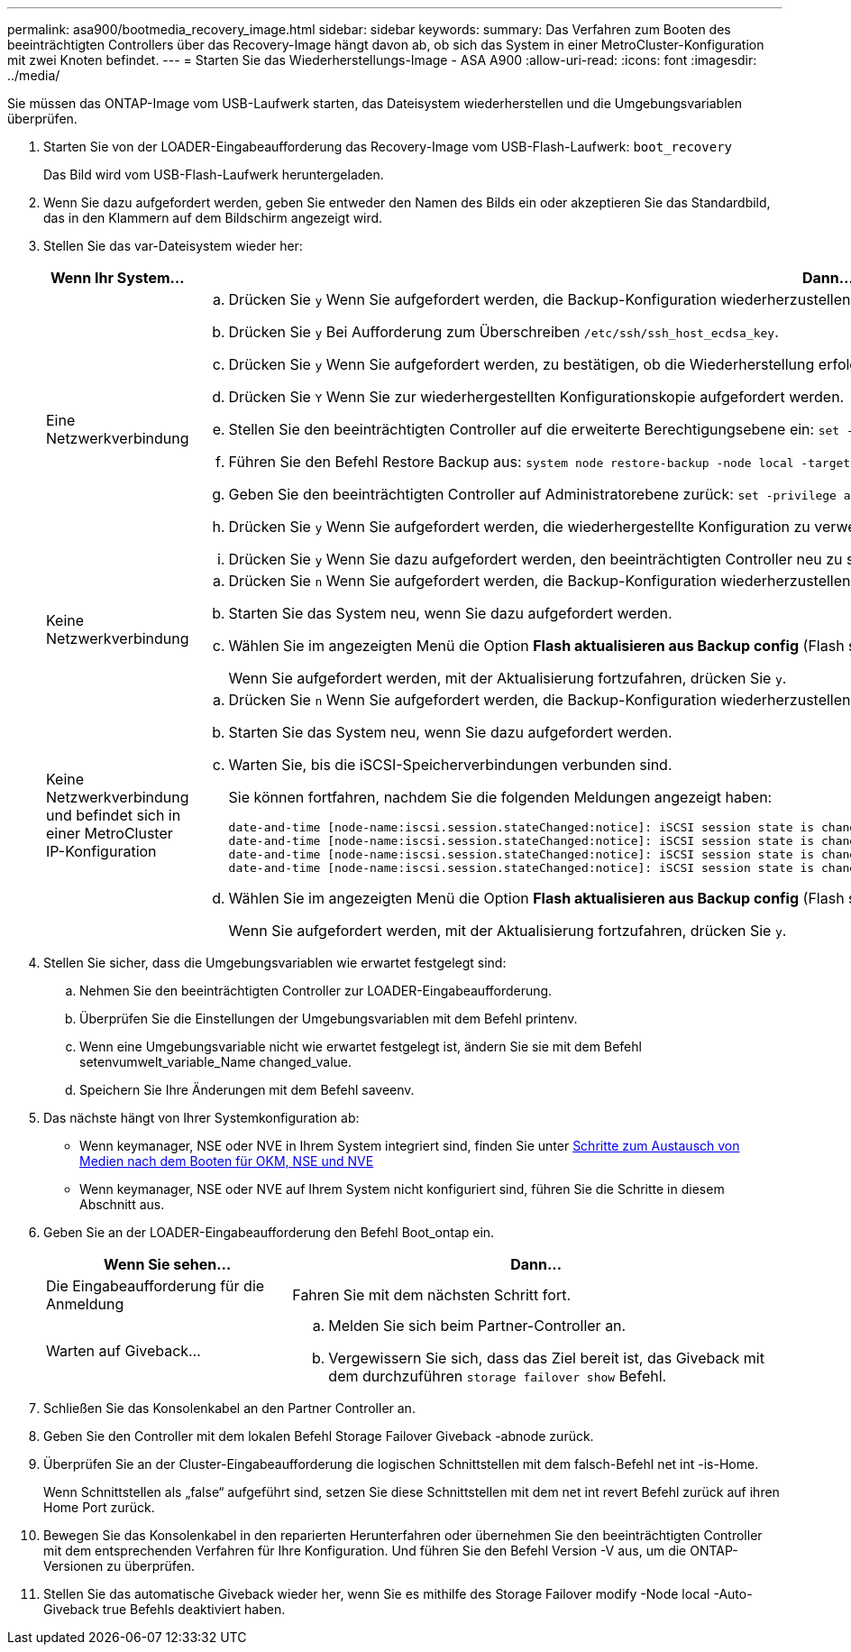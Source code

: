---
permalink: asa900/bootmedia_recovery_image.html 
sidebar: sidebar 
keywords:  
summary: Das Verfahren zum Booten des beeinträchtigten Controllers über das Recovery-Image hängt davon ab, ob sich das System in einer MetroCluster-Konfiguration mit zwei Knoten befindet. 
---
= Starten Sie das Wiederherstellungs-Image - ASA A900
:allow-uri-read: 
:icons: font
:imagesdir: ../media/


[role="lead"]
Sie müssen das ONTAP-Image vom USB-Laufwerk starten, das Dateisystem wiederherstellen und die Umgebungsvariablen überprüfen.

. Starten Sie von der LOADER-Eingabeaufforderung das Recovery-Image vom USB-Flash-Laufwerk: `boot_recovery`
+
Das Bild wird vom USB-Flash-Laufwerk heruntergeladen.

. Wenn Sie dazu aufgefordert werden, geben Sie entweder den Namen des Bilds ein oder akzeptieren Sie das Standardbild, das in den Klammern auf dem Bildschirm angezeigt wird.
. Stellen Sie das var-Dateisystem wieder her:
+
[cols="1,2"]
|===
| Wenn Ihr System... | Dann... 


 a| 
Eine Netzwerkverbindung
 a| 
.. Drücken Sie `y` Wenn Sie aufgefordert werden, die Backup-Konfiguration wiederherzustellen.
.. Drücken Sie `y` Bei Aufforderung zum Überschreiben `/etc/ssh/ssh_host_ecdsa_key`.
.. Drücken Sie `y` Wenn Sie aufgefordert werden, zu bestätigen, ob die Wiederherstellung erfolgreich war.
.. Drücken Sie `Y` Wenn Sie zur wiederhergestellten Konfigurationskopie aufgefordert werden.
.. Stellen Sie den beeinträchtigten Controller auf die erweiterte Berechtigungsebene ein: `set -privilege advanced`
.. Führen Sie den Befehl Restore Backup aus: `system node restore-backup -node local -target-address impaired_node_IP_address`
.. Geben Sie den beeinträchtigten Controller auf Administratorebene zurück: `set -privilege admin`
.. Drücken Sie `y` Wenn Sie aufgefordert werden, die wiederhergestellte Konfiguration zu verwenden.
.. Drücken Sie `y` Wenn Sie dazu aufgefordert werden, den beeinträchtigten Controller neu zu starten.




 a| 
Keine Netzwerkverbindung
 a| 
.. Drücken Sie `n` Wenn Sie aufgefordert werden, die Backup-Konfiguration wiederherzustellen.
.. Starten Sie das System neu, wenn Sie dazu aufgefordert werden.
.. Wählen Sie im angezeigten Menü die Option *Flash aktualisieren aus Backup config* (Flash synchronisieren) aus.
+
Wenn Sie aufgefordert werden, mit der Aktualisierung fortzufahren, drücken Sie `y`.





 a| 
Keine Netzwerkverbindung und befindet sich in einer MetroCluster IP-Konfiguration
 a| 
.. Drücken Sie `n` Wenn Sie aufgefordert werden, die Backup-Konfiguration wiederherzustellen.
.. Starten Sie das System neu, wenn Sie dazu aufgefordert werden.
.. Warten Sie, bis die iSCSI-Speicherverbindungen verbunden sind.
+
Sie können fortfahren, nachdem Sie die folgenden Meldungen angezeigt haben:

+
[listing]
----
date-and-time [node-name:iscsi.session.stateChanged:notice]: iSCSI session state is changed to Connected for the target iSCSI-target (type: dr_auxiliary, address: ip-address).
date-and-time [node-name:iscsi.session.stateChanged:notice]: iSCSI session state is changed to Connected for the target iSCSI-target (type: dr_partner, address: ip-address).
date-and-time [node-name:iscsi.session.stateChanged:notice]: iSCSI session state is changed to Connected for the target iSCSI-target (type: dr_auxiliary, address: ip-address).
date-and-time [node-name:iscsi.session.stateChanged:notice]: iSCSI session state is changed to Connected for the target iSCSI-target (type: dr_partner, address: ip-address).
----
.. Wählen Sie im angezeigten Menü die Option *Flash aktualisieren aus Backup config* (Flash synchronisieren) aus.
+
Wenn Sie aufgefordert werden, mit der Aktualisierung fortzufahren, drücken Sie `y`.



|===
. Stellen Sie sicher, dass die Umgebungsvariablen wie erwartet festgelegt sind:
+
.. Nehmen Sie den beeinträchtigten Controller zur LOADER-Eingabeaufforderung.
.. Überprüfen Sie die Einstellungen der Umgebungsvariablen mit dem Befehl printenv.
.. Wenn eine Umgebungsvariable nicht wie erwartet festgelegt ist, ändern Sie sie mit dem Befehl setenvumwelt_variable_Name changed_value.
.. Speichern Sie Ihre Änderungen mit dem Befehl saveenv.


. Das nächste hängt von Ihrer Systemkonfiguration ab:
+
** Wenn keymanager, NSE oder NVE in Ihrem System integriert sind, finden Sie unter xref:bootmedia_encryption_restore.adoc[Schritte zum Austausch von Medien nach dem Booten für OKM, NSE und NVE]
** Wenn keymanager, NSE oder NVE auf Ihrem System nicht konfiguriert sind, führen Sie die Schritte in diesem Abschnitt aus.


. Geben Sie an der LOADER-Eingabeaufforderung den Befehl Boot_ontap ein.
+
[cols="1,2"]
|===
| Wenn Sie sehen... | Dann... 


 a| 
Die Eingabeaufforderung für die Anmeldung
 a| 
Fahren Sie mit dem nächsten Schritt fort.



 a| 
Warten auf Giveback...
 a| 
.. Melden Sie sich beim Partner-Controller an.
.. Vergewissern Sie sich, dass das Ziel bereit ist, das Giveback mit dem durchzuführen `storage failover show` Befehl.


|===
. Schließen Sie das Konsolenkabel an den Partner Controller an.
. Geben Sie den Controller mit dem lokalen Befehl Storage Failover Giveback -abnode zurück.
. Überprüfen Sie an der Cluster-Eingabeaufforderung die logischen Schnittstellen mit dem falsch-Befehl net int -is-Home.
+
Wenn Schnittstellen als „false“ aufgeführt sind, setzen Sie diese Schnittstellen mit dem net int revert Befehl zurück auf ihren Home Port zurück.

. Bewegen Sie das Konsolenkabel in den reparierten Herunterfahren oder übernehmen Sie den beeinträchtigten Controller mit dem entsprechenden Verfahren für Ihre Konfiguration. Und führen Sie den Befehl Version -V aus, um die ONTAP-Versionen zu überprüfen.
. Stellen Sie das automatische Giveback wieder her, wenn Sie es mithilfe des Storage Failover modify -Node local -Auto-Giveback true Befehls deaktiviert haben.

